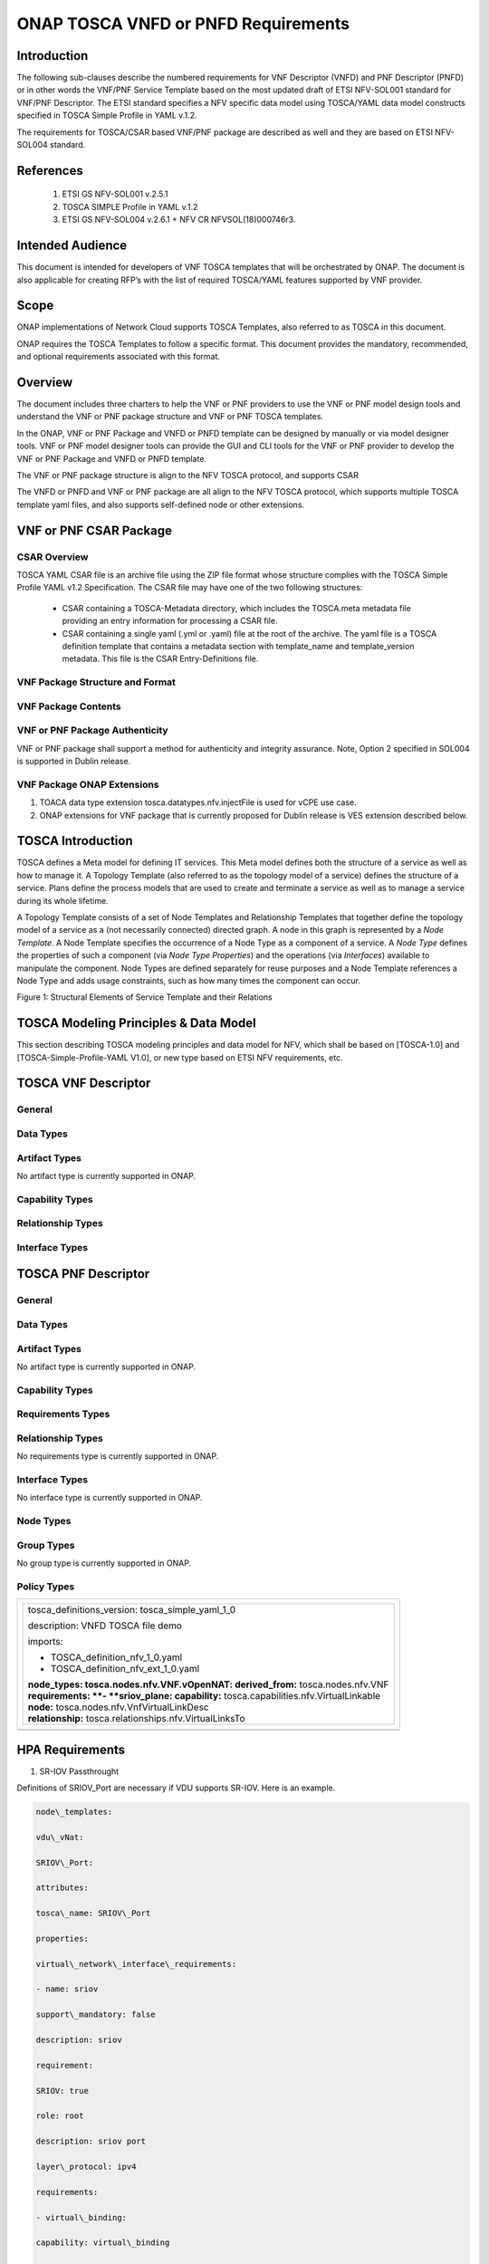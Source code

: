 .. Modifications Copyright © 2017-2018 AT&T Intellectual Property.

.. Licensed under the Creative Commons License, Attribution 4.0 Intl.
   (the "License"); you may not use this documentation except in compliance
   with the License. You may obtain a copy of the License at

.. https://creativecommons.org/licenses/by/4.0/

.. Unless required by applicable law or agreed to in writing, software
   distributed under the License is distributed on an "AS IS" BASIS,
   WITHOUT WARRANTIES OR CONDITIONS OF ANY KIND, either express or implied.
   See the License for the specific language governing permissions and
   limitations under the License.


ONAP TOSCA VNFD or PNFD Requirements
------------------------------------


Introduction
^^^^^^^^^^^^

The following sub-clauses describe the numbered requirements for VNF
Descriptor (VNFD) and PNF Descriptor (PNFD) or in other words the VNF/PNF
Service Template based on the most updated draft of ETSI NFV-SOL001 standard
for VNF/PNF Descriptor. The ETSI standard specifies a NFV specific data
model using TOSCA/YAML data model constructs specified in TOSCA Simple
Profile in YAML v.1.2.

The requirements for TOSCA/CSAR based VNF/PNF package are described as well
and they are based on ETSI NFV-SOL004 standard.

References
^^^^^^^^^^^^^^^^^^

  1. ETSI GS NFV-SOL001 v.2.5.1
  2. TOSCA SIMPLE Profile in YAML v.1.2
  3. ETSI GS NFV-SOL004 v.2.6.1 + NFV CR NFVSOL(18)000746r3.

Intended Audience
^^^^^^^^^^^^^^^^^^

This document is intended for developers of VNF TOSCA templates that
will be orchestrated by ONAP. The document is also applicable for
creating RFP’s with the list of required TOSCA/YAML features
supported by VNF provider.

Scope
^^^^^^^^^^^^^^^^

ONAP implementations of Network Cloud supports TOSCA Templates, also
referred to as TOSCA in this document.

ONAP requires the TOSCA Templates to follow a specific format. This
document provides the mandatory, recommended, and optional requirements
associated with this format.

Overview
^^^^^^^^^^^^^^^^

The document includes three charters to help the VNF or PNF providers to
use the VNF or PNF model design tools and understand the VNF or PNF package
structure and VNF or PNF TOSCA templates.

In the ONAP, VNF or PNF Package and VNFD or PNFD template can be designed by
manually or via model designer tools. VNF or PNF model designer tools can
provide the GUI and CLI tools for the VNF or PNF provider to develop the
VNF or PNF Package and VNFD or PNFD template.

The VNF or PNF package structure is align to the NFV TOSCA protocol,
and supports CSAR

The VNFD or PNFD and VNF or PNF package are all align to the NFV TOSCA
protocol, which supports multiple TOSCA template yaml files, and also
supports self-defined node or other extensions.

VNF or PNF CSAR Package
^^^^^^^^^^^^^^^^^^^^^^

CSAR Overview
~~~~~~~~~~~~~~~~

TOSCA YAML CSAR file is an archive file using the ZIP file format whose
structure complies with the TOSCA Simple Profile YAML v1.2 Specification.
The CSAR file may have one of the two following structures:

  - CSAR containing a TOSCA-Metadata directory, which includes the TOSCA.meta
    metadata file providing an entry information for processing a CSAR file.

  - CSAR containing a single yaml (.yml or .yaml) file at the root of the
    archive. The yaml file is a TOSCA definition template that contains a
    metadata section with template_name and template_version metadata. This
    file is the CSAR Entry-Definitions file.

VNF Package Structure and Format
~~~~~~~~~~~~~~~~~~~~~~~~~~~~~~~~~~

.. req::
    :id: R-51347
    :target: VNF
    :keyword: MUST
    :introduced: casablanca

    The VNF package **MUST** be arranged as a CSAR archive as specified in
    TOSCA Simple Profile in YAML 1.2.


.. req::
    :id: R-87234
    :target: VNF
    :keyword: MAY
    :introduced: casablanca

    The VNF package provided by a VNF vendor **MAY** be either with
    TOSCA-Metadata directory (CSAR Option 1) or without TOSCA-Metadata
    directory (CSAR Option 2) as specified in ETSI GS NFV-SOL004. On-boarding
    entity (ONAP SDC) must support both options.

    **Note:** SDC supports only the CSAR Option 1 in Casablanca. The Option 2
    will be considered in future ONAP releases,


VNF Package Contents
~~~~~~~~~~~~~~~~~~~~~~~~~~~~~~

.. req::
    :id: R-10087
    :target: VNF
    :keyword: MUST
    :introduced: casablanca

    The VNF package **MUST** contain all standard artifacts as specified in
    ETSI GS NFV-SOL004 including Manifest file, VNFD (or Main TOSCA/YAML
    based Service Template) and other optional artifacts. CSAR Manifest
    file as per SOL004 - for example ROOT\\ **MainServiceTemplate.mf**

.. req::
    :id: R-01123
    :target: VNF or PNF
    :keyword: MUST
    :introduced: casablanca
    :updated: dublin

    The VNF or PNF package Manifest file **MUST** contain: VNF or PNF package
    meta-data, a list of all artifacts (both internal and external) entry's
    including their respected URI's, an algorithm to calculate a digest and
    a digest result calculated on the content of each artifacts, as specified
    in ETSI GS NFV-SOL004.

.. req::
    :id: R-21322
    :target: VNF
    :keyword: MUST
    :introduced: casablanca

    The VNF provider **MUST** provide their testing scripts to support
    testing as specified in ETSI NFV-SOL004 - Testing directory in CSAR

.. req::
    :id: R-26885
    :target: VNF
    :keyword: MUST
    :introduced: casablanca

    The VNF provider **MUST** provide the binaries and images needed to
    instantiate the VNF (VNF and VNFC images) either as:

      - Local artifact in CSAR: ROOT\\Artifacts\\ **VNF_Image.bin**

      - externally referred (by URI) artifact in Manifest file (also may be
        referred by VNF Descriptor)

    Note: Currently, ONAP doesn't have the capability of Image management,
    we upload the image into VIM/VNFM manually.

.. req::
    :id: R-40820
    :target: VNF
    :keyword: MUST
    :introduced: casablanca

    The VNF provider MUST enumerate all of the open source licenses
    their VNF(s) incorporate. CSAR License directory as per ETSI SOL004.

    for example ROOT\\Licenses\\ **License_term.txt**

.. req::
    :id: R-146092
    :target: VNF or PNF
    :keyword: MUST
    :introduced: dublin
    
    The VNF or PNF package Manifest file **MUST** contain: non-mano artifact
    set with following ONAP public tag:

      - onap_ves_events

      - onap_pm_dictionary

      - onap_yang_module

      - onap_others

VNF or PNF Package Authenticity
~~~~~~~~~~~~~~~~~~~~~~~~~~~~~~~

VNF or PNF package shall support a method for authenticity and integrity
assurance. Note, Option 2 specified in SOL004 is supported in Dublin release.

.. req::
    :id: R-444945
    :target: VNF or PNF
    :keyword: MUST
    :introduced: dublin

    The complete CSAR file **MUST** be digitally signed with the VNF or PNF
    provider private key. The VNF or PNF provider delivers one zip file
    consisting of the CSAR file, a signature file and a certificate file that
    includes the VNF or PNF provider public key. The certificate may also be
    included in the signaturecontainer, if the signature format allows that.

VNF Package ONAP Extensions
~~~~~~~~~~~~~~~~~~~~~~~~~~~~~~

1. TOACA data type extension tosca.datatypes.nfv.injectFile is used for vCPE
   use case.
2. ONAP extensions for VNF package that is currently proposed for Dublin
   release is VES extension described below.

TOSCA Introduction
^^^^^^^^^^^^^^^^^^^

TOSCA defines a Meta model for defining IT services. This Meta model
defines both the structure of a service as well as how to manage it. A
Topology Template (also referred to as the topology model of a service)
defines the structure of a service. Plans define the process models that
are used to create and terminate a service as well as to manage a
service during its whole lifetime.

A Topology Template consists of a set of Node Templates and Relationship
Templates that together define the topology model of a service as a (not
necessarily connected) directed graph. A node in this graph is
represented by a *Node Template*. A Node Template specifies the
occurrence of a Node Type as a component of a service. A *Node Type*
defines the properties of such a component (via *Node Type Properties*)
and the operations (via *Interfaces*) available to manipulate the
component. Node Types are defined separately for reuse purposes and a
Node Template references a Node Type and adds usage constraints, such as
how many times the component can occur.

|image1|

Figure 1: Structural Elements of Service Template and their Relations

TOSCA Modeling Principles & Data Model
^^^^^^^^^^^^^^^^^^^^^^^^^^^^^^^^^^^^^^^^

This section describing TOSCA modeling principles and data model for
NFV, which shall be based on [TOSCA-1.0] and [TOSCA-Simple-Profile-YAML
V1.0], or new type based on ETSI NFV requirements, etc.

TOSCA VNF Descriptor
^^^^^^^^^^^^^^^^^^^^^^^^^

General
~~~~~~~~~~

.. req::
    :id: R-35854
    :target: VNF
    :keyword: MUST
    :introduced: casablanca

    The VNF Descriptor (VNFD) provided by VNF vendor **MUST** comply with
    TOSCA/YAML based Service template for VNF descriptor specified in
    ETSI NFV-SOL001.

    **Note**: As the ETSI NFV-SOL001 is work in progress the below tables
    summarizes the TOSCA definitions agreed to be part of current version
    of NFV profile and that VNFD MUST comply with in ONAP Release 2+
    Requirements.


.. req::
    :id: R-65486
    :target: VNF
    :keyword: MUST
    :introduced: casablanca

    The VNFD **MUST** comply with ETSI GS NFV-SOL001 document endorsing
    the above mentioned NFV Profile and maintaining the gaps with the
    requirements specified in ETSI GS NFV-IFA011 standard.


.. req::
    :id: R-17852
    :target: VNF
    :keyword: MAY
    :introduced: casablanca

    The VNFD **MAY** include TOSCA/YAML definitions that are not part of
    NFV Profile. If provided, these definitions MUST comply with TOSCA
    Simple Profile in YAML v.1.2.

.. req::
    :id: R-46527
    :target: VNF
    :keyword: MUST
    :introduced: casablanca

    A VNFD is a deployment template which describes a VNF in terms of
    deployment and operational behavior requirements. It contains
    virtualized resources (nodes) requirements as well as connectivity
    and interfaces requirements and **MUST** comply with info elements
    specified in ETSI GS NFV-IFA 011. The main parts of the VNFD are
    the following:

      - VNF topology: it is modeled in a cloud agnostic way using virtualized
        containers and their connectivity. Virtual Deployment Units (VDU)
        describe the capabilities of the virtualized containers, such as
        virtual CPU, RAM, disks; their connectivity is modeled with VDU
        Connection Point Descriptors (VduCpd), Virtual Link Descriptors
        (VnfVld) and VNF External Connection Point Descriptors
        (VnfExternalCpd);

      - VNF deployment aspects: they are described in one or more
        deployment flavours, including configurable parameters, instantiation
        levels, placement constraints (affinity / antiaffinity), minimum and
        maximum VDU instance numbers. Horizontal scaling is modeled with
        scaling aspects and the respective scaling levels in the deployment
        flavours;

    **Note**: The deployment aspects (deployment flavour etc.) are postponed
    for future ONAP releases.

      - VNF lifecycle management (LCM) operations: describes the LCM operations
        supported per deployment flavour, and their input parameters;
        Note, thatthe actual LCM implementation resides in a different layer,
        namely referring to additional template artifacts.

.. req::
    :id: R-15837
    :target: VNF
    :keyword: MUST
    :introduced: casablanca

    The following table defines the major TOSCA  Types specified in
    ETSI NFV-SOL001 standard draft. The VNFD provided by a VNF vendor
    **MUST** comply with the below definitions:


.. csv-table:: **TOSCA Definition**
   :file: TOSCA_descriptor.csv
   :header-rows: 1
   :align: center
   :widths: auto

Data Types
~~~~~~~~~~~~

.. req::
    :id: R-54356
    :target: VNF
    :keyword: MUST
    :introduced: casablanca

    The below table includes the data types used by NFV node and is based
    on TOSCA/YAML constructs specified in draft GS NFV-SOL 001. The node
    data definitions/attributes used in VNFD **MUST** comply with the below
    table.

.. csv-table:: **NFV Data Types**
   :file: NFV_data_type.csv
   :header-rows: 1
   :align: center
   :widths: auto

.. req::
    :id: R-54876
    :target: VNF
    :keyword: MUST
    :introduced: casablanca

    The below table describes the data types used for LCM configuration
    and is based on TOSCA constructs specified in draft GS NFV-SOL 001.
    The LCM configuration data elements used in VNFD **MUST** comply
    with the below table.

.. csv-table:: **LCM Configuration**
   :file: LCM_config.csv
   :header-rows: 1
   :align: center
   :widths: auto

Artifact Types
~~~~~~~~~~~~~~~~~~~~~~~~

No artifact type is currently supported in ONAP.

Capability Types
~~~~~~~~~~~~~~~~~~~~~~~~

.. req::
    :id: R-67895
    :target: VNF
    :keyword: MUST
    :introduced: casablanca

    The VNFD provided by VNF vendor may use the below described TOSCA
    capabilities. An on-boarding entity (ONAP SDC) **MUST** support them.

      **tosca.capabilities.nfv.VirtualBindable**

        A node type that includes the VirtualBindable capability indicates
        that it can be pointed by **tosca.relationships.nfv.VirtualBindsTo**
        relationship type.

      **tosca.capabilities.nfv.VirtualLinkable**

        A node type that includes the VirtualLinkable capability indicates
        that it can be pointed by **tosca.relationships.nfv.VirtualLinksTo**
        relationship.

      **tosca.capabilities.nfv.ExtVirtualLinkable**

        A node type that includes the ExtVirtualLinkable capability
        indicates that it can be pointed by
        **tosca.relationships.nfv.VirtualLinksTo** relationship.

      **Note**: This capability type is used in Casablanca how it does
      not exist in the last SOL001 draft

      **tosca.capabilities.nfv.VirtualCompute** and
      **tosca.capabilities.nfv.VirtualStorage** includes flavours of VDU


Relationship Types
~~~~~~~~~~~~~~~~~~~~~~~~

.. req::
    :id: R-95321
    :target: VNF
    :keyword: MUST
    :introduced: casablanca

    The VNFD provided by VNF vendor may use the below described TOSCA
    relationships. An on-boarding entity (ONAP SDC) **MUST** support them.

      **tosca.relationships.nfv.VirtualBindsTo**

        This relationship type represents an association relationship between
        VDU and CP node types.

      **tosca.relationships.nfv.VirtualLinksTo**

        This relationship type represents an association relationship between
        the VduCpd's and VirtualLinkDesc node types.


Interface Types
~~~~~~~~~~~~~~~~~~~~~~~~

.. req::
    :id: R-32155
    :target: VNF
    :keyword: MUST
    :introduced: casablanca

    The VNFD provided by VNF vendor may use the below described TOSCA
    interface types. An on-boarding entity (ONAP SDC) **MUST** support them.

      **tosca.interfaces.nfv.vnf.lifecycle.Nfv** supports LCM operations


TOSCA PNF Descriptor
^^^^^^^^^^^^^^^^^^^^^^^^^


General
~~~~~~~~~~

.. req::
    :id: R-24632
    :target: PNF
    :keyword: MUST
    :introduced: dublin

    The PNF Descriptor (PNFD) provided by PNF vendor **MUST** comply with
    TOSCA/YAML based Service template for PNF descriptor specified in ETSI
    NFV-SOL001.


.. req::
    :id: R-998862
    :target: PNF
    :keyword: MUST
    :introduced: dublin

    The PNFD provided by a PNF vendor **MUST** comply with the following TOSCA
    Types as specified in ETSI NFV-SOL001 standard:

      - tosca.nodes.nfv.PNF

      - tosca.nodes.nfv.PnfExtCp


Data Types
~~~~~~~~~~~~~~


Artifact Types
~~~~~~~~~~~~~~~~~~~~~~~~

No artifact type is currently supported in ONAP.


Capability Types
~~~~~~~~~~~~~~~~~~~~~~~~


Requirements Types
~~~~~~~~~~~~~~~~~~~~~~~~


Relationship Types
~~~~~~~~~~~~~~~~~~~~~~~~

No requirements type is currently supported in ONAP.


Interface Types
~~~~~~~~~~~~~~~~~~~~~~~~

No interface type is currently supported in ONAP.


Node Types
~~~~~~~~~~~~~~


Group Types
~~~~~~~~~~~~~~

No group type is currently supported in ONAP.


Policy Types
~~~~~~~~~~~~~~



+--------------------------------------------------------------------+
| +--------------------------------------------------------------+   |
| | tosca\_definitions\_version: tosca\_simple\_yaml\_1\_0       |   |
| |                                                              |   |
| | description: VNFD TOSCA file demo                            |   |
| |                                                              |   |
| | imports:                                                     |   |
| |                                                              |   |
| | - TOSCA\_definition\_nfv\_1\_0.yaml                          |   |
| |                                                              |   |
| | - TOSCA\_definition\_nfv\_ext\_1\_0.yaml                     |   |
| |                                                              |   |
| | | **node\_types:                                             |   |
| |   tosca.nodes.nfv.VNF.vOpenNAT:                              |   |
| |   derived\_from:** tosca.nodes.nfv.VNF                       |   |
| | | **requirements:                                            |   |
| |   **- **sriov\_plane:                                        |   |
| |   capability:** tosca.capabilities.nfv.VirtualLinkable       |   |
| | | **node:** tosca.nodes.nfv.VnfVirtualLinkDesc               |   |
| | | **relationship:** tosca.relationships.nfv.VirtualLinksTo   |   |
| +--------------------------------------------------------------+   |
+====================================================================+
+--------------------------------------------------------------------+


HPA Requirements
^^^^^^^^^^^^^^^^^^

1. SR-IOV Passthrought

Definitions of SRIOV\_Port are necessary if VDU supports SR-IOV. Here is
an example.

.. code-block:: yaml

  node\_templates:

  vdu\_vNat:

  SRIOV\_Port:

  attributes:

  tosca\_name: SRIOV\_Port

  properties:

  virtual\_network\_interface\_requirements:

  - name: sriov

  support\_mandatory: false

  description: sriov

  requirement:

  SRIOV: true

  role: root

  description: sriov port

  layer\_protocol: ipv4

  requirements:

  - virtual\_binding:

  capability: virtual\_binding

  node: vdu\_vNat

  relationship:

  type: tosca.relationships.nfv.VirtualBindsTo

  - virtual\_link:

  node: tosca.nodes.Root

  type: tosca.nodes.nfv.VduCpd

  substitution\_mappings:

  requirements:

  sriov\_plane:

  - SRIOV\_Port

  - virtual\_link

  node\_type: tosca.nodes.nfv.VNF.vOpenNAT


2. Hugepages

Definitions of mem\_page\_size as one property shall be added to
Properties and set the value to large if one VDU node supports
huagepages. Here is an example.

.. code-block:: yaml

  node\_templates:

  vdu\_vNat:

  Hugepages:

  attributes:

  tosca\_name: Huge\_pages\_demo

  properties:

  mem\_page\_size:large


3. NUMA (CPU/Mem)

Likewise, we shall add definitions of numa to
requested\_additional\_capabilities if we wand VUD nodes to support
NUMA. Here is an example.

.. code-block:: yaml

  topology\_template:

  node\_templates:

  vdu\_vNat:

  capabilities:

  virtual\_compute:

  properties:

  virtual\_memory:

  numa\_enabled: true

  virtual\_mem\_size: 2 GB

  requested\_additional\_capabilities:

  numa:

  support\_mandatory: true

  requested\_additional\_capability\_name: numa

  target\_performance\_parameters:

  hw:numa\_nodes: "2"

  hw:numa\_cpus.0: "0,1"

  hw:numa\_mem.0: "1024"

  hw:numa\_cpus.1: "2,3,4,5"

  hw:numa\_mem.1: "1024"


4. Hyper-Theading

Definitions of Hyper-Theading are necessary as one of
requested\_additional\_capabilities of one VUD node if that node
supports Hyper-Theading. Here is an example.

.. code-block:: yaml

  topology\_template:

  node\_templates:

  vdu\_vNat:

  capabilities:

  virtual\_compute:

  properties:

  virtual\_memory:

  numa\_enabled: true

  virtual\_mem\_size: 2 GB

  requested\_additional\_capabilities:

  hyper\_threading:

  support\_mandatory: true

  requested\_additional\_capability\_name: hyper\_threading

  target\_performance\_parameters:

  hw:cpu\_sockets : "2"

  hw:cpu\_threads : "2"

  hw:cpu\_cores : "2"

  hw:cpu\_threads\_policy: "isolate"


5. OVS+DPDK

Definitions of ovs\_dpdk are necessary as one of
requested\_additional\_capabilities of one VUD node if that node
supports dpdk. Here is an example.

.. code-block:: yaml

  topology\_template:

  node\_templates:

  vdu\_vNat:

  capabilities:

  virtual\_compute:

  properties:

  virtual\_memory:

  numa\_enabled: true

  virtual\_mem\_size: 2 GB

  requested\_additional\_capabilities:

  ovs\_dpdk:

  support\_mandatory: true

  requested\_additional\_capability\_name: ovs\_dpdk

  target\_performance\_parameters:

  sw:ovs\_dpdk: "true"


VES Requirements
^^^^^^^^^^^^^^^^^^^^^^^^^

**Note: ONAP proprietary extensions in ETSI SOL004 standards for VES support
in CSAR package need to be manually loaded in R3 (Casablanca) for VNF and
PNFs. Platform support will be developed for this in upcoming releases.**


NFV TOSCA Type Definition
^^^^^^^^^^^^^^^^^^^^^^^^^^^^

tosca.capabilites.nfv.VirtualCompute
~~~~~~~~~~~~~~~~~~~~~~~~~~~~~~~~~~~~~~

This capability is used with the properties specified in ETSI SOL001 draft.

tosca.nodes.nfv.VDU.Compute
~~~~~~~~~~~~~~~~~~~~~~~~~~~~

The NFV Virtualization Deployment Unit (VDU) compute node type
represents a VDU entity which it describes the deployment and
operational behavior of a VNF component (VNFC), as defined by **[ETSI
NFV IFA011].**

+-----------------------+-------------------------------+
| Shorthand Name        | VDU.Compute                   |
+=======================+===============================+
| Type Qualified Name   | tosca:VDU.Compute             |
+-----------------------+-------------------------------+
| Type URI              | tosca.nodes.nfv.VDU.Compute   |
+-----------------------+-------------------------------+
| derived\_from         | tosca.nodes.Compute           |
+-----------------------+-------------------------------+



Attributes
++++++++++++

None


Capabilities
++++++++++++++

+------------+--------------------+------------+------------------------------+
| Name       | Type               | Constraints| Description                  |
+============+====================+============+==============================+
| virtual\   | tosca.\            |            | Describes virtual compute    |
| _compute   | capabilities.nfv.\ |            | resources capabilities.      |
|            | VirtualCompute     |            |                              |
+------------+--------------------+------------+------------------------------+
| monitoring\| tosca.\            | None       | Monitoring parameter, which  |
| _parameter | capabilities.nfv.\ |            | can be tracked for a VNFC    |
|            | Metric             |            | based on this VDU            |
|            |                    |            |                              |
|            |                    |            | Examples include:            |
|            |                    |            | memory-consumption,          |
|            |                    |            | CPU-utilisation,             |
|            |                    |            | bandwidth-consumption, VNFC  |
|            |                    |            | downtime, etc.               |
+------------+--------------------+------------+------------------------------+
| Virtual\   | tosca.\            |            | Defines ability of           |
| _binding   | capabilities.nfv.\ |            | VirtualBindable              |
|            | VirtualBindable    |            |                              |
|            |                    |            |                              |
|            | editor note: need  |            |                              |
|            | to create a        |            |                              |
|            | capability type    |            |                              |
+------------+--------------------+------------+------------------------------+



Definition
++++++++++++

.. code-block:: yaml

  tosca.nodes.nfv.VDU.Compute:

  derived\_from: tosca.nodes.Compute

  properties:

  name:

  type: string

  required: true

  description:

  type: string

  required: true

  boot\_order:

  type: list # explicit index (boot index) not necessary, contrary to IFA011

  entry\_schema:

  type: string

  required: false

  nfvi\_constraints:

  type: list

  entry\_schema:

  type: string

  required: false

  configurable\_properties:

  type: map

  entry\_schema:

  type: tosca.datatypes.nfv.VnfcConfigurableProperties

  required: true

  attributes:

  private\_address:

  status: deprecated

  public\_address:

  status: deprecated

  networks:

  status: deprecated

  ports:

  status: deprecated

  capabilities:

  virtual\_compute:

  type: tosca.capabilities.nfv.VirtualCompute

  virtual\_binding:

  type: tosca.capabilities.nfv.VirtualBindable

  #monitoring\_parameter:

  # modeled as ad hoc (named) capabilities in VDU node template

  # for example:

  #capabilities:

  # cpu\_load: tosca.capabilities.nfv.Metric

  # memory\_usage: tosca.capabilities.nfv.Metric

  host: #Editor note: FFS. How this capabilities should be used in NFV Profile|

  type: *tosca.capabilities.Container*

  valid\_source\_types:
  [*tosca.nodes.SoftwareComponent*]

  occurrences: [0,UNBOUNDED]

  endpoint:

  occurrences: [0,0]

  os:

  occurrences: [0,0]

  scalable:
  #Editor note: FFS. How this capabilities should be used in NFV Profile

  type: *tosca.capabilities.Scalable*

  binding:

  occurrences: [0,UNBOUND]

  requirements:

  - virtual\_storage:

  capability: tosca.capabilities.nfv.VirtualStorage

  relationship: tosca.relationships.nfv.VDU.AttachedTo

  node: tosca.nodes.nfv.VDU.VirtualStorage

  occurences: [ 0, UNBOUNDED ]

  - local\_storage: #For NFV Profile, this requirement is deprecated.

  occurrences: [0,0]

  artifacts:

  - sw\_image:

  file:

  type: tosca.artifacts.nfv.SwImage


Artifact
++++++++++

Note: currently not supported.

+--------+---------+----------------+------------+------------------------+
| Name   | Required| Type           | Constraints| Description            |
+========+=========+================+============+========================+
| SwImage| Yes     | tosca.\        |            | Describes the software |
|        |         | artifacts.nfv.\|            | image which is directly|
|        |         | SwImage        |            | realizing this virtual |
|        |         |                |            | storage                |
+--------+---------+----------------+------------+------------------------+


|image2|



tosca.nodes.nfv.VDU.VirtualStorage
~~~~~~~~~~~~~~~~~~~~~~~~~~~~~~~~~~~~~~

The NFV VirtualStorage node type represents a virtual storage entity
which it describes the deployment and operational behavior of a virtual
storage resources, as defined by **[ETSI NFV IFA011].**

**[editor note]** open issue: should NFV profile use the current storage
model as described in YAML 1.1. Pending on Shitao proposal (see
NFVIFA(17)000110 discussion paper)

**[editor note]** new relationship type as suggested in Matt
presentation. Slide 8. With specific rules of "valid\_target\_type"

+---------------------------+--------------------------------------+
| **Shorthand Name**        | VirtualStorage                       |
+===========================+======================================+
| **Type Qualified Name**   | tosca: VirtualStorage                |
+---------------------------+--------------------------------------+
| **Type URI**              | tosca.nodes.nfv.VDU.VirtualStorage   |
+---------------------------+--------------------------------------+
| **derived\_from**         | tosca.nodes.Root                     |
+---------------------------+--------------------------------------+

tosca.artifacts.nfv.SwImage
~~~~~~~~~~~~~~~~~~~~~~~~~~~~~

+---------------------------+------------------------------------+
| **Shorthand Name**        | SwImage                            |
+===========================+====================================+
| **Type Qualified Name**   | tosca:SwImage                      |
+---------------------------+------------------------------------+
| **Type URI**              | tosca.artifacts.nfv.SwImage        |
+---------------------------+------------------------------------+
| **derived\_from**         | tosca.artifacts.Deployment.Image   |
+---------------------------+------------------------------------+

Properties
++++++++++++

+-----------------+---------+----------+------------+-------------------------+
| Name            | Required| Type     | Constraints| Description             |
+=================+=========+==========+============+=========================+
| name            | yes     | string   |            | Name of this software   |
|                 |         |          |            | image                   |
+-----------------+---------+----------+------------+-------------------------+
| version         | yes     | string   |            | Version of this software|
|                 |         |          |            | image                   |
+-----------------+---------+----------+------------+-------------------------+
| checksum        | yes     | string   |            | Checksum of the software|
|                 |         |          |            | image file              |
+-----------------+---------+----------+------------+-------------------------+
| container\      | yes     | string   |            | The container format    |
| _format         |         |          |            | describes the container |
|                 |         |          |            | file format in which    |
|                 |         |          |            | software image is       |
|                 |         |          |            | provided.               |
+-----------------+---------+----------+------------+-------------------------+
| disk\_format    | yes     | string   |            | The disk format of a    |
|                 |         |          |            | software image is the   |
|                 |         |          |            | format of the underlying|
|                 |         |          |            | disk image              |
+-----------------+---------+----------+------------+-------------------------+
| min\_disk       | yes     | scalar-\ |            | The minimal disk size   |
|                 |         | unit.size|            | requirement for this    |
|                 |         |          |            | software image.         |
+-----------------+---------+----------+------------+-------------------------+
| min\_ram        | no      | scalar-\ |            | The minimal RAM         |
|                 |         | unit.size|            | requirement for this    |
|                 |         |          |            | software image.         |
+-----------------+---------+----------+------------+-------------------------+
| Size            | yes     | scalar-\ |            | The size of this        |
|                 |         | unit.size|            | software image          |
+-----------------+---------+----------+------------+-------------------------+
| sw\_image       | yes     | string   |            | A reference to the      |
|                 |         |          |            | actual software image   |
|                 |         |          |            | within VNF Package, or  |
|                 |         |          |            | url.                    |
+-----------------+---------+----------+------------+-------------------------+
| operating\      | no      | string   |            | Identifies the operating|
| _system         |         |          |            | system used in the      |
|                 |         |          |            | software image.         |
+-----------------+---------+----------+------------+-------------------------+
| supported\      | no      | list     |            | Identifies the          |
| _virtualization\|         |          |            | virtualization          |
| _enviroment     |         |          |            | environments (e.g.      |
|                 |         |          |            | hypervisor) compatible  |
|                 |         |          |            | with this software image|
+-----------------+---------+----------+------------+-------------------------+


Definition
+++++++++++

.. code-block:: yaml

  tosca.artifacts.nfv.SwImage:

    derived\_from: tosca.artifacts.Deployment.Image

    properties or metadata:

      #id:

        # node name

      name:

        type: string

  required: true

      version:

        type: string

  required: true

      checksum:

        type: string

  required: true

      container\_format:

        type: string

  required: true

      disk\_format:

        type: string

  required: true

      min\_disk:

        type: scalar-unit.size # Number

  required: true

      min\_ram:

        type: scalar-unit.size # Number

  required: false

      size:

        type: scalar-unit.size # Number

  required: true

      sw\_image:

        type: string

  required: true

      operating\_system:

        type: string

  required: false

      supported\_virtualisation\_environments:

        type: list

        entry\_schema:

          type: string

  required: false


.. |image1| image:: ../Image1.png
   :width: 5.76806in
   :height: 4.67161in

.. |image2| image:: ../Image2.png
   :width: 5.40486in
   :height: 2.46042in
